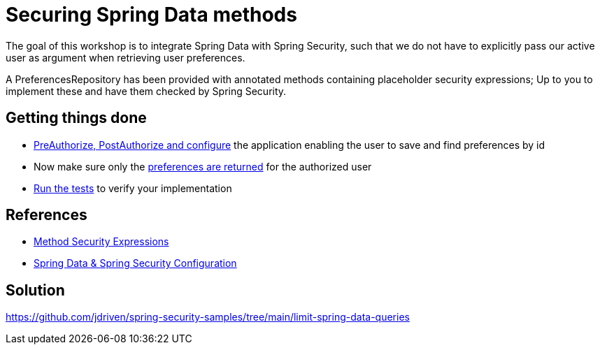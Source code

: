 = Securing Spring Data methods

The goal of this workshop is to integrate Spring Data with Spring Security, such that we do not have to explicitly pass our active user as argument when retrieving user preferences.

A PreferencesRepository has been provided with annotated methods containing placeholder security expressions;
Up to you to implement these and have them checked by Spring Security.

== Getting things done
* https://github.com/timtebeek/spring-security-samples/tree/main/limit-spring-data-queries#entities--repositories[PreAuthorize, PostAuthorize and configure] the application enabling the user to save and find preferences by id
* Now make sure only the link:https://github.com/jdriven/spring-security-samples/tree/main/limit-spring-data-queries#limit-query-result[preferences are returned] for the authorized user
* link:src/test/java/com/jdriven/PreferencesRepositoryIntegrationTest.java[Run the tests] to verify your implementation

== References
- https://docs.spring.io/spring-security/reference/5.7.3/servlet/authorization/expression-based.html#_method_security_expressions[Method Security Expressions]
- https://docs.spring.io/spring-security/reference/5.7.3/servlet/integrations/data.html[Spring Data & Spring Security Configuration]

== Solution
https://github.com/jdriven/spring-security-samples/tree/main/limit-spring-data-queries

